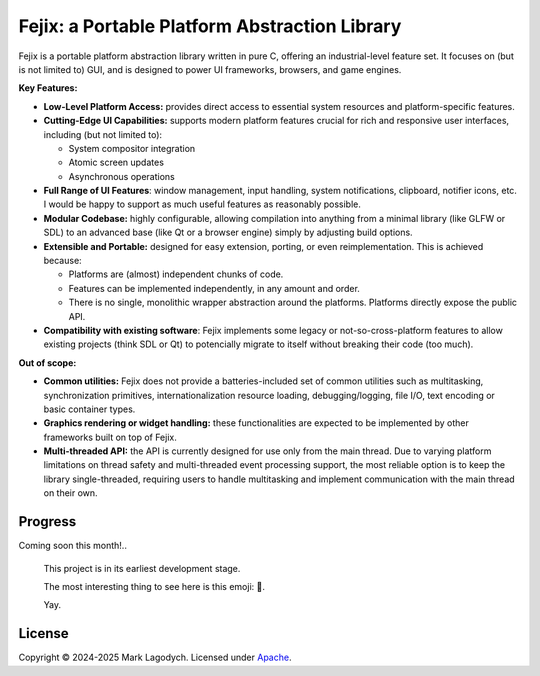 =====================================================
Fejix: a Portable Platform Abstraction Library
=====================================================

Fejix is a portable platform abstraction library written in pure C,
offering an industrial-level feature set.
It focuses on (but is not limited to) GUI, and is designed to power
UI frameworks, browsers, and game engines.

**Key Features:**

* **Low-Level Platform Access:**
  provides direct access to essential system resources and platform-specific
  features.

* **Cutting-Edge UI Capabilities:**
  supports modern platform features crucial for rich and responsive user
  interfaces, including (but not limited to):

  * System compositor integration

  * Atomic screen updates

  * Asynchronous operations

* **Full Range of UI Features**:
  window management, input handling, system notifications, clipboard,
  notifier icons, etc.
  I would be happy to support as much useful features as reasonably possible.

* **Modular Codebase:**
  highly configurable, allowing compilation into anything from a minimal
  library (like GLFW or SDL) to an advanced base (like Qt or a browser engine)
  simply by adjusting build options.

* **Extensible and Portable:**
  designed for easy extension, porting, or even reimplementation.
  This is achieved because:

  * Platforms are (almost) independent chunks of code.

  * Features can be implemented independently, in any amount and order.

  * There is no single, monolithic wrapper abstraction around the platforms.
    Platforms directly expose the public API.

* **Compatibility with existing software**:
  Fejix implements some legacy or not-so-cross-platform features to allow
  existing projects (think SDL or Qt) to potencially migrate to itself without
  breaking their code (too much).

**Out of scope:**

* **Common utilities:**
  Fejix does not provide a batteries-included set of common utilities such as
  multitasking, synchronization primitives, internationalization resource
  loading, debugging/logging, file I/O, text encoding or basic container types.

* **Graphics rendering or widget handling:**
  these functionalities are expected to be implemented by other frameworks
  built on top of Fejix.

* **Multi-threaded API:**
  the API is currently designed for use only from the main thread.
  Due to varying platform limitations on thread safety and multi-threaded event
  processing support, the most reliable option is to keep the library
  single-threaded, requiring users to handle multitasking and implement
  communication with the main thread on their own.


Progress
======================

Coming soon this month!..

  This project is in its earliest development stage.

  The most interesting thing to see here is this emoji: 🌸.

  Yay.


License
====================

Copyright © 2024-2025 Mark Lagodych.
Licensed under `Apache <./LICENSE.txt>`_.
